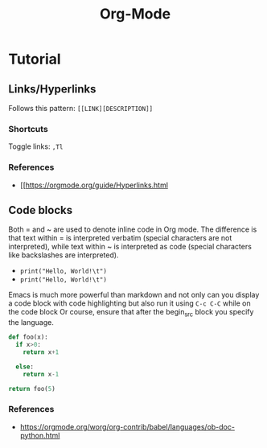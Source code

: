 :PROPERTIES:
:ID:       fba29882-1e9f-473f-a128-a2cb7a162a51
:END:
#+title: Org-Mode

* Tutorial

** Links/Hyperlinks

Follows this pattern: =[[LINK][DESCRIPTION]]= 
*** Shortcuts
  Toggle links: =,Tl=
*** References
- [[https://orgmode.org/guide/Hyperlinks.html

** Code blocks
Both = and ~ are used to denote inline code in Org mode.
The difference is that text within = is interpreted verbatim (special characters are not interpreted),
while text within ~ is interpreted as code (special characters like backslashes are interpreted).

- =print("Hello, World!\t")=
- ~print("Hello, World!\t")~

Emacs is much more powerful than markdown and not only can you display a code block with code highlighting but also run it using =C-c C-C= while on the code block
Or course, ensure that after the begin_src block you specify the language.

# use return statement
# Entire source block will get indented and used as the body of main()
#+begin_src python
def foo(x):
  if x>0:
    return x+1

  else:
    return x-1

return foo(5)
#+end_src

#+RESULTS:
: 6

*** References
- [[https://orgmode.org/worg/org-contrib/babel/languages/ob-doc-python.html]]
